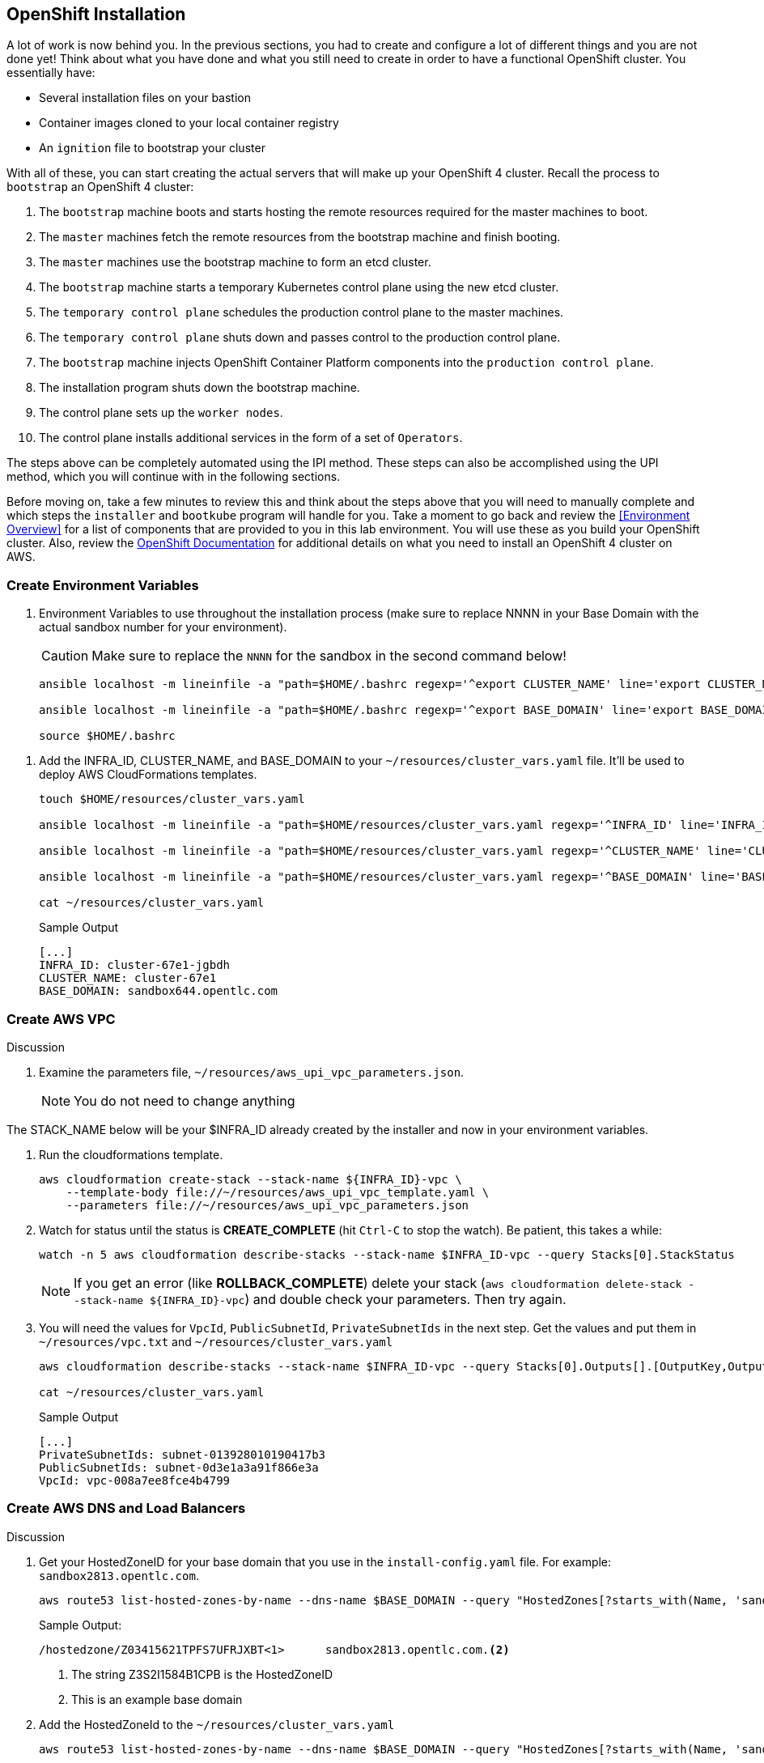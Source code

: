 :GUID: %guid%
:OSP_DOMAIN: %dns_zone%
:GITLAB_URL: %gitlab_url%
:GITLAB_USERNAME: %gitlab_username%
:GITLAB_PASSWORD: %gitlab_password%
:GITLAB_HOST: %gitlab_hostname%
:TOWER_URL: %tower_url%
:TOWER_ADMIN_USER: %tower_admin_user%
:TOWER_ADMIN_PASSWORD: %tower_admin_password%
:SSH_COMMAND: %ssh_command%
:SSH_PASSWORD: %ssh_password%
:VSCODE_UI_URL: %vscode_ui_url%
:VSCODE_UI_PASSWORD: %vscode_ui_password%
:organization_name: Default
:gitlab_project: ansible/gitops-lab
:project_prod: Project gitOps - Prod
:project_test: Project gitOps - Test
:inventory_prod: GitOps inventory - Prod Env
:inventory_test: GitOps inventory - Test Env
:credential_machine: host_credential
:credential_git: gitlab_credential
:credential_git_token: gitlab_token 
:credential_openstack: cloud_credential
:jobtemplate_prod: App deployer - Prod Env
:jobtemplate_test: App deployer - Test Env
:source-linenums-option:        
:markup-in-source: verbatim,attributes,quotes
:show_solution: true
:catalog_name: OpenShift 4 Advanced Infra Deploy ILT
:course_name: Advanced Red Hat OpenShift Container Platform Deployment and Management
:opentlc_portal: link:https://labs.opentlc.com/[OPENTLC lab portal^]
:opentlc_account_management: link:https://www.opentlc.com/account/[OPENTLC Account Management page^]
:opentlc_catalog_name: OPENTLC OpenShift 4 Labs
:opentlc_catalog_item_name_aws: OpenShift 4 Advanced Infra Deploy ILT
:ocp4_docs: link:https://docs.openshift.com/container-platform/4.11/welcome/index.html[OpenShift Container Platform Documentation]

== OpenShift Installation

A lot of work is now behind you.
In the previous sections, you had to create and configure a lot of different things and you are not done yet!
Think about what you have done and what you still need to create in order to have a functional OpenShift cluster.
You essentially have:

* Several installation files on your bastion
* Container images cloned to your local container registry
* An `ignition` file to bootstrap your cluster

With all of these, you can start creating the actual servers that will make up your OpenShift 4 cluster.
Recall the process to `bootstrap` an OpenShift 4 cluster:

. The `bootstrap` machine boots and starts hosting the remote resources required for the master machines to boot.
. The `master` machines fetch the remote resources from the bootstrap machine and finish booting.
. The `master` machines use the bootstrap machine to form an etcd cluster.
. The `bootstrap` machine starts a temporary Kubernetes control plane using the new etcd cluster.
. The `temporary control plane` schedules the production control plane to the master machines.
. The `temporary control plane` shuts down and passes control to the production control plane.
. The `bootstrap` machine injects OpenShift Container Platform components into the `production control plane`.
. The installation program shuts down the bootstrap machine.
. The control plane sets up the `worker nodes`.
. The control plane installs additional services in the form of a set of `Operators`.

The steps above can be completely automated using the IPI method.
These steps can also be accomplished using the UPI method, which you will continue with in the following sections.

Before moving on, take a few minutes to review this and think about the steps above that you will need to manually complete and which steps the `installer` and `bootkube` program will handle for you.
Take a moment to go back and review the <<Environment Overview>> for a list of components that are provided to you in this lab environment.
You will use these as you build your OpenShift cluster.
Also, review the link:https://docs.openshift.com/container-platform/4.11/installing/installing_aws/installing-restricted-networks-aws-installer-provisioned.html[OpenShift Documentation^] for additional details on what you need to install an OpenShift 4 cluster on AWS.

=== Create Environment Variables

. Environment Variables to use throughout the installation process (make sure to replace NNNN in your Base Domain with the actual sandbox number for your environment).
+
[CAUTION]
Make sure to replace the `NNNN` for the sandbox in the second command below!
+
[source,bash]
----
ansible localhost -m lineinfile -a "path=$HOME/.bashrc regexp='^export CLUSTER_NAME' line='export CLUSTER_NAME=cluster-$GUID'"

ansible localhost -m lineinfile -a "path=$HOME/.bashrc regexp='^export BASE_DOMAIN' line='export BASE_DOMAIN=sandboxNNNN.opentlc.com'"

source $HOME/.bashrc
----

////
. Clone the resources repo into your $HOME/resources directory.
This has the AWS cloudformation automated template generation files.
+
----
rm -rf ~/resources
git clone https://github.com/newgoliath/aws_upi_cloudformations $HOME/resources/
----
////

. Add the INFRA_ID, CLUSTER_NAME, and BASE_DOMAIN to your `~/resources/cluster_vars.yaml` file.
It'll be used to deploy AWS CloudFormations templates.
+
[source,bash]
----
touch $HOME/resources/cluster_vars.yaml

ansible localhost -m lineinfile -a "path=$HOME/resources/cluster_vars.yaml regexp='^INFRA_ID' line='INFRA_ID: $INFRA_ID'"

ansible localhost -m lineinfile -a "path=$HOME/resources/cluster_vars.yaml regexp='^CLUSTER_NAME' line='CLUSTER_NAME: $CLUSTER_NAME'"

ansible localhost -m lineinfile -a "path=$HOME/resources/cluster_vars.yaml regexp='^BASE_DOMAIN' line='BASE_DOMAIN: $BASE_DOMAIN'"

cat ~/resources/cluster_vars.yaml

----

+
.Sample Output
[source,texinfo]
----
[...]
INFRA_ID: cluster-67e1-jgbdh
CLUSTER_NAME: cluster-67e1
BASE_DOMAIN: sandbox644.opentlc.com
----

=== Create AWS VPC

Discussion

. Examine the parameters file, `~/resources/aws_upi_vpc_parameters.json`.
+
NOTE: You do not need to change anything

The STACK_NAME below will be your $INFRA_ID already created by the installer and now in your environment variables.

. Run the cloudformations template.
+
[source,bash]
----
aws cloudformation create-stack --stack-name ${INFRA_ID}-vpc \
    --template-body file://~/resources/aws_upi_vpc_template.yaml \
    --parameters file://~/resources/aws_upi_vpc_parameters.json
----

. Watch for status until the status is *CREATE_COMPLETE* (hit `Ctrl-C` to stop the watch). Be patient, this takes a while:
+
[source,bash]
----
watch -n 5 aws cloudformation describe-stacks --stack-name $INFRA_ID-vpc --query Stacks[0].StackStatus
----
+
[NOTE]
If you get an error (like *ROLLBACK_COMPLETE*) delete your stack (`aws cloudformation delete-stack --stack-name ${INFRA_ID}-vpc`) and double check your parameters. Then try again.

. You will need the values for `VpcId`, `PublicSubnetId`, `PrivateSubnetIds` in the next step.
Get the values and put them in `~/resources/vpc.txt` and `~/resources/cluster_vars.yaml`
+
[source,sh]
----
aws cloudformation describe-stacks --stack-name $INFRA_ID-vpc --query Stacks[0].Outputs[].[OutputKey,OutputValue] --output text | sed 's_\s_: _g' |  tee ~/resources/vpc.txt >> ~/resources/cluster_vars.yaml

cat ~/resources/cluster_vars.yaml
----
+
.Sample Output
[source,texinfo]
----
[...]
PrivateSubnetIds: subnet-013928010190417b3
PublicSubnetIds: subnet-0d3e1a3a91f866e3a
VpcId: vpc-008a7ee8fce4b4799
----

=== Create AWS DNS and Load Balancers

Discussion

. Get your HostedZoneID for your base domain that you use in the `install-config.yaml` file.
For example: `sandbox2813.opentlc.com`.
+
[source,bash]
----
aws route53 list-hosted-zones-by-name --dns-name $BASE_DOMAIN --query "HostedZones[?starts_with(Name, 'sandbox')].[Id,Name]" --output text
----
+
.Sample Output:
[source,json]
----
/hostedzone/Z03415621TPFS7UFRJXBT<1>      sandbox2813.opentlc.com.<2>
----
<1> The string Z3S2I1584B1CPB is the HostedZoneID
<2> This is an example base domain

. Add the HostedZoneId to the `~/resources/cluster_vars.yaml`
+
[source,bash]
----
aws route53 list-hosted-zones-by-name --dns-name $BASE_DOMAIN --query "HostedZones[?starts_with(Name, 'sandbox')].[Id]" --output text | awk -F "/" '{print $3}' | xargs -I{} ansible localhost -m lineinfile "-a path=$HOME/resources/cluster_vars.yaml regexp='^HostedZoneId' line='HostedZoneId: {}'"
----

. Process the templates to generate `~/resources/aws_upi_route53_parameters.json`.
+
[source,bash]
----
cd ~/resources
ansible-playbook ./process.yaml
----
+
NOTE: Only two parameters files will succeed when processing this command: `aws_upi_route53_parameters.json.j2` and `aws_upi_sec_parameters.json.j2`. This is expected. You will run this command again when you have more information available later.

. Examine the file `~/resources/aws_upi_route53_parameters.json`.
+
[source,sh]
----
cat ~/resources/aws_upi_route53_parameters.json
----
+
.Sample Output:
[source,json]
----
[
  {
    "ParameterKey": "ClusterName",
    "ParameterValue": "cluster-smp1235"
  },
  {
    "ParameterKey": "InfrastructureName",
    "ParameterValue": "cluster-smp1235-m9z8h"
  },
  {
    "ParameterKey": "HostedZoneId",
    "ParameterValue": "Z03415621TPFS7UFRJXBT"
  },
  {
    "ParameterKey": "HostedZoneName",
    "ParameterValue": "sandbox2813.opentlc.com"
  },
  {
    "ParameterKey": "PublicSubnets",
    "ParameterValue": "subnet-086d44765f6a6f5c4"
  },
  {
    "ParameterKey": "PrivateSubnets",
    "ParameterValue": "subnet-00c8befe9c067f2f4"
  },
  {
    "ParameterKey": "VpcId",
    "ParameterValue": "vpc-07495b25035849d10"
  }
]
----

. Run the cloudformations template to update DNS and create ELBs
+
[source,bash]
----
aws cloudformation create-stack --stack-name ${INFRA_ID}-dns \
    --template-body file://~/resources/aws_upi_route53_template.yaml \
    --parameters file://~/resources/aws_upi_route53_parameters.json \
    --capabilities CAPABILITY_NAMED_IAM
----

. Check the status until the status is *CREATE_COMPLETE*. Again this will take a while.
+
[source,bash]
----
watch -n 5 aws cloudformation describe-stacks --stack-name ${INFRA_ID}-dns --query Stacks[0].StackStatus
----
+
[NOTE]
If you get an error (like *ROLLBACK_COMPLETE*) delete your stack (`aws cloudformation delete-stack --stack-name ${INFRA_ID}-dns`) and double check your parameters. Then try again.

. Retrieve the output of the stack. You'll need these variables later.
+
[source,sh]
----
aws cloudformation describe-stacks --stack-name ${INFRA_ID}-dns --query Stacks[0].Outputs[].[OutputKey,OutputValue] --output text | sed 's_\s_: _g' | tee ~/resources/dns.txt >> ~/resources/cluster_vars.yaml

cat ~/resources/cluster_vars.yaml
----
+
.Sample Output:
[source,text]
----
[...]
ExternalApiTargetGroupArn: arn:aws:elasticloadbalancing:us-east-2:888069851216:targetgroup/clust-Exter-KIJHW5I3K7JA/f11ef32f4cda5ad2
InternalApiTargetGroupArn: arn:aws:elasticloadbalancing:us-east-2:888069851216:targetgroup/clust-Inter-E63NCXWUJA41/d272758b4f5ca1ac
ApiServerDnsName: api-int.cluster-911d.sandbox702.opentlc.com
PrivateHostedZoneId: Z0116250HTJAKCYZJDL9
InternalApiLoadBalancerName: net/cluster-911d-2nrj4-int/47596a07c3d0afe6
RegisterNlbIpTargetsLambda: arn:aws:lambda:us-east-2:888069851216:function:cluster-911d-2nrj4-dns-RegisterNlbIpTargets-15S4NPOGUYJ2B
InternalServiceTargetGroupArn: arn:aws:elasticloadbalancing:us-east-2:888069851216:targetgroup/clust-Inter-11MNRLIJUNB50/c007c51a975ccf2f
ExternalApiLoadBalancerName: net/cluster-911d-2nrj4-ext/053207a632600374
----

=== Setup VPC Peering and Routes

==== Setup VPC Peering

In order for the OpenShift nodes to be able to pull container images from the custom container registry you need to connect the VPCs for OpenShift and the one that the utility vm is in.

. Retrieve the Route53 hosted zones and find the *Id* for name *$GUID.internal*:
+
[source,sh]
----
aws route53 list-hosted-zones --query "HostedZones[].[Id, Name]" --output text
----

. Remind yourself of the two VPCs that exist in your environment. There is the one that you created with a CIDR of *10.0.0.0/16*  and another one that contains your bastion and utilityvm with a CIDR of *192.168.0.0/16*
+
[source,sh]
----
aws ec2 describe-vpcs --query "Vpcs[].[VpcId,CidrBlock]" --output text
----

. Add the hosted zone (GUID.internal) to the new VPC (the one with CIDR 10.0.0.0/16). *Replace the examples in the command below with your specific values!*
+
[source,bash]
----
aws route53 associate-vpc-with-hosted-zone \
--hosted-zone-id="Z034707520LL5ZQD8BHO3" \
--vpc VPCRegion=us-east-2,VPCId=vpc-07495b25035849d10
----

. Set a VPC Peering connection by connecting the two VPCs
.. Create a peering request passing the two VPC ids. *Replace the examples in the command below with your specific values!*
+
[source,bash]
----
aws ec2 create-vpc-peering-connection --peer-vpc-id vpc-07495b25035849d10 --vpc-id vpc-0ba9dafaa4457a3fb
----

.. Get the peering request ID
+
[source,bash]
----
aws ec2 describe-vpc-peering-connections --query VpcPeeringConnections[0].VpcPeeringConnectionId
----
+
.Sample Output
[source,text]
----
"pcx-062b90bf1c68f8542"
----

.. Approve the Peering Request. *Replace the examples in the command below with your specific values!*
+
[source,bash]
----
aws ec2 accept-vpc-peering-connection --vpc-peering-connection-id pcx-062b90bf1c68f8542
----

==== Add routes between VPCs

. For each of the VPCs, get all the RouteTableIds, VpcIds, and First Dests
+
[source,bash]
----
aws ec2 describe-route-tables --query 'RouteTables[*].{TABLE:RouteTableId,VPC:VpcId,DEST:Routes[*].DestinationCidrBlock}' --output text
----
// aws ec2 describe-vpcs --query "Vpcs[].[VpcId]" --output text | xargs -I{} aws ec2 describe-route-tables --filters "Name=vpc-id,Values={}" --query 'RouteTables[*].{TABLE:RouteTableId,VPC:VpcId,DEST:Routes[*].DestinationCidrBlock}'

+
.Sample Output
[source,yaml]
----
rtb-0d89f211252ea274a	vpc-0ba9dafaa4457a3fb
DEST	192.168.0.0/16
DEST	0.0.0.0/0
rtb-05188fb6b3f5e1d22	vpc-07495b25035849d10
DEST	10.0.0.0/16
rtb-0aaae49ff40b9ac67	vpc-07495b25035849d10
DEST	10.0.0.0/16
DEST	0.0.0.0/0
rtb-068ca21a2f9fa1452	vpc-07495b25035849d10
DEST	10.0.0.0/16
DEST	0.0.0.0/0
rtb-05d531ce8482266a7	vpc-0ba9dafaa4457a3fb
DEST	192.168.0.0/16
----

. What was the Peering ID?
+
[source,bash]
----
aws ec2 describe-vpc-peering-connections --query "VpcPeeringConnections[0].VpcPeeringConnectionId"
----
+
.Sample Output:
[source,text]
----
"pcx-062b90bf1c68f8542"
----

. For all the routes with DEST:192.168.0.0, add a route to 10.0.0.0/16, and vice versa. Include the PeeringId, the destination cidr, and the route table ID. *Replace the examples in the command below with your specific values!*
+
[source,bash]
----
aws ec2 create-route --vpc-peering-connection-id pcx-062b90bf1c68f8542 --destination-cidr-block "10.0.0.0/16" --route-table-id rtb-0d89f211252ea274a
{
    "Return": true
}
aws ec2 create-route --vpc-peering-connection-id pcx-062b90bf1c68f8542 --destination-cidr-block "10.0.0.0/16" --route-table-id rtb-05d531ce8482266a7
{
    "Return": true
}
aws ec2 create-route --vpc-peering-connection-id pcx-062b90bf1c68f8542 --destination-cidr-block "192.168.0.0/16" --route-table-id rtb-05188fb6b3f5e1d22
{
    "Return": true
}
aws ec2 create-route --vpc-peering-connection-id pcx-062b90bf1c68f8542 --destination-cidr-block "192.168.0.0/16" --route-table-id rtb-0aaae49ff40b9ac67
{
    "Return": true
}
aws ec2 create-route --vpc-peering-connection-id pcx-062b90bf1c68f8542 --destination-cidr-block "192.168.0.0/16" --route-table-id rtb-068ca21a2f9fa1452
{
    "Return": true
}
----
+
Your routes should now work between all the subnets across both VPCs.
You'll be testing this later.

. Check your work by examining the tables again. For each of the VPCs, get all the RouteTableIds, VpcIds, and First Dests
+
[source,bash]
----
aws ec2 describe-route-tables --query 'RouteTables[*].{TABLE:RouteTableId,VPC:VpcId,DEST:Routes[*].DestinationCidrBlock}' --output text
----
+
.Sample Output
[source,yaml]
----
rtb-0d89f211252ea274a	vpc-0ba9dafaa4457a3fb
DEST	192.168.0.0/16
DEST	10.0.0.0/16
DEST	0.0.0.0/0
rtb-05188fb6b3f5e1d22	vpc-07495b25035849d10
DEST	192.168.0.0/16
DEST	10.0.0.0/16
rtb-0aaae49ff40b9ac67	vpc-07495b25035849d10
DEST	192.168.0.0/16
DEST	10.0.0.0/16
DEST	0.0.0.0/0
rtb-068ca21a2f9fa1452	vpc-07495b25035849d10
DEST	192.168.0.0/16
DEST	10.0.0.0/16
DEST	0.0.0.0/0
rtb-05d531ce8482266a7	vpc-0ba9dafaa4457a3fb
DEST	192.168.0.0/16
DEST	10.0.0.0/16
----

=== Create AWS Security Groups

. You already have a Cloud Formation template file with associated parameters available. Examine the parameters:
+
[source,sh]
----
cat ~/resources/aws_upi_sec_parameters.json
----
+
.Sample Output
[source,texinfo]
----
[
  {
    "ParameterKey": "InfrastructureName",
    "ParameterValue": "cluster-smp1235-m9z8h"
  },
  {
    "ParameterKey": "VpcCidr",
    "ParameterValue": "10.0.0.0/16"
  },
  {
    "ParameterKey": "PrivateSubnets",
    "ParameterValue": "subnet-00c8befe9c067f2f4"
  },
  {
    "ParameterKey": "VpcId",
    "ParameterValue": "vpc-07495b25035849d10"
  }
]
----

. Run the cloudformation template.
+
[source,bash]
----
aws cloudformation create-stack --stack-name ${INFRA_ID}-sec \
    --template-body file://~/resources/aws_upi_sec_template.yaml \
    --parameters file://~/resources/aws_upi_sec_parameters.json \
    --capabilities CAPABILITY_NAMED_IAM
----

. Watch until the stack has been created successfully (*CREATE_COMPLETE*).
+
[source,sh]
----
watch -n 5 aws cloudformation describe-stacks --stack-name $INFRA_ID-sec --query "Stacks[].StackStatus"
----

. Get stack creation output, and add the values to `cluster_vars.yaml`
+
[source,bash]
----
aws cloudformation describe-stacks --stack-name ${INFRA_ID}-sec --query Stacks[0].Outputs[].[OutputKey,OutputValue] --output text | sed 's_\s_: _g' | tee ~/resources/sec.txt >> ~/resources/cluster_vars.yaml

cat ~/resources/cluster_vars.yaml
----
+
.Sample Output:
[source,json]
----
[...]
MasterSecurityGroupId: sg-05b89f8e84d01e091
MasterInstanceProfile: cluster-911d-2nrj4-sec-MasterInstanceProfile-ER7L9QV126UU
WorkerSecurityGroupId: sg-0c57bc6e97dc6f1b8
WorkerInstanceProfile: cluster-911d-2nrj4-sec-WorkerInstanceProfile-160DIX0C0ESYG
----

. Run the template processor to process the rest of the templates. This time it should succeed (you will see three files changed and the two we did earlier not touched).
+
[source,bash]
----
cd $HOME/resources

ansible-playbook ./process.yaml
----
+
.Sample Output
[source,texinfo]
----
[WARNING]: provided hosts list is empty, only localhost is available. Note that the implicit localhost does not match 'all'

PLAY [localhost] ***************************************************************************************************************************

TASK [Gathering Facts] *********************************************************************************************************************
ok: [localhost]

TASK [Process all the templates with cluster_vars.yaml] ************************************************************************************
changed: [localhost] => (item=/home/wkulhane-redhat.com/resources/aws_upi_bootstrap_parameters.json.j2)
changed: [localhost] => (item=/home/wkulhane-redhat.com/resources/aws_upi_control_plane_parameters.json.j2)
ok: [localhost] => (item=/home/wkulhane-redhat.com/resources/aws_upi_route53_parameters.json.j2)
ok: [localhost] => (item=/home/wkulhane-redhat.com/resources/aws_upi_sec_parameters.json.j2)
changed: [localhost] => (item=/home/wkulhane-redhat.com/resources/aws_upi_worker_parameters.json.j2)

PLAY RECAP *********************************************************************************************************************************
localhost                  : ok=2    changed=1    unreachable=0    failed=0    skipped=0    rescued=0    ignored=0
----

=== Prep for Bootstrap

You are ready to start creating servers in the AWS environment.
What is the first thing you need to start an OpenShift 4 cluster once you have generated all of your installation artifacts in the previous section?
Think about the bootstrap process you learned about.

It all begins with a `bootstrap` node.
It is on that `bootstrap` node where the `bootkube` process runs and starts up a temporary Kubernetes control plane.
Of course, to do that, it also needs `etcd`.
That is provided by the `master` nodes, which will come a little bit later.

Since your cluster and all of your servers will be running on a private network inside of AWS, you do need to provide a way to access them from outside of the AWS cluster.
You will need a way for both API and application ingress traffic to make it into your cluster.
It is best to do this before the installation, so that the installation process can take advantage of these being complete.

NOTE: All of these tasks should be done from your `bastion` while logged in as your 'lab-user' username.

==== *RHCOS AMIs*

In order to create an Instance in AWS you will need to know the specific Instance AMI (ID) for the correct CoreOS image in the correct AWS region.

You can find all the RHCOS AMIs in the OpenShift documentation:
link:https://docs.openshift.com/container-platform/4.11/installing/installing_aws/installing-restricted-networks-aws.html#installation-aws-user-infra-rhcos-ami_installing-restricted-networks-aws[RHCOS AMIs for the AWS infrastructure^]

Here's the one you'll be using.

`us-east-2` `ami-026e5701f495c94a2`

==== S3 Bucket for Bootstrap Ignition files

The ignition file for the bootstrap VM is too big to pass as a parameter. Therefore on AWS you use S3 object storage to pass the ignition file to the bootstrap VM.

. Make a bucket for the `bootstrap.ign` file, upload and verify.
+
[source,bash]
----
aws s3 mb s3://${CLUSTER_NAME}-infra

aws s3 cp $HOME/aws-upi/bootstrap.ign s3://${CLUSTER_NAME}-infra/bootstrap.ign

aws s3 ls s3://${CLUSTER_NAME}-infra/
----

=== Create Bootstrap Instance

. You already created the parameters file for the bootstrap cloud formation template. Examine it:
+
[source,sh]
----
cat ~/resources/aws_upi_bootstrap_parameters.json
----
+
.Sample Output
[source,texinfo]
----
[
  {
    "ParameterKey": "InfrastructureName",
    "ParameterValue": "cluster-f931-hcqsw"
  },
  {
    "ParameterKey": "RhcosAmi",
    "ParameterValue": "ami-026e5701f495c94a2"
  },
  {
    "ParameterKey": "AllowedBootstrapSshCidr",
    "ParameterValue": "0.0.0.0/0"
  },
  {
    "ParameterKey": "PublicSubnet",
    "ParameterValue": "subnet-0cf45b7c3055040cc"
  },
  {
    "ParameterKey": "MasterSecurityGroupId",
    "ParameterValue": "sg-0c4535a906309be2c"
  },
  {
    "ParameterKey": "VpcId",
    "ParameterValue": "vpc-0121d686610261b50"
  },
  {
    "ParameterKey": "BootstrapIgnitionLocation",
    "ParameterValue": "s3://cluster-f931-infra/bootstrap.ign"
  },
  {
    "ParameterKey": "AutoRegisterELB",
    "ParameterValue": "yes"
  },
  {
    "ParameterKey": "RegisterNlbIpTargetsLambdaArn",
    "ParameterValue": "arn:aws:lambda:us-east-2:766853685129:function:cluster-f931-hcqsw-dns-RegisterNlbIpTargets-14T58Q6RN50K8"
  },
  {
    "ParameterKey": "ExternalApiTargetGroupArn",
    "ParameterValue": "arn:aws:elasticloadbalancing:us-east-2:766853685129:targetgroup/clust-Exter-VO3K0GRNW8DG/20b053fc514d893b"
  },
  {
    "ParameterKey": "InternalApiTargetGroupArn",
    "ParameterValue": "arn:aws:elasticloadbalancing:us-east-2:766853685129:targetgroup/clust-Inter-DSHMB0DISS79/d1e411edbe5b0526"
  },
  {
    "ParameterKey": "InternalServiceTargetGroupArn",
    "ParameterValue": "arn:aws:elasticloadbalancing:us-east-2:766853685129:targetgroup/clust-Inter-D39B0FPDQAMA/7e5335428bbf6b62"
  }
]
----

. Create the stack for the bootstrap instance
+
[source,bash]
----
aws cloudformation create-stack --stack-name ${INFRA_ID}-bootstrap \
    --template-body file://~/resources/aws_upi_bootstrap_template.yaml \
    --parameters file://~/resources/aws_upi_bootstrap_parameters.json \
    --capabilities CAPABILITY_NAMED_IAM
----

. Watch for status until the status is *CREATE_COMPLETE* (hit `Ctrl-C` to stop the watch). Once again this will take a while.
+
[source,sh]
----
watch -n 5 aws cloudformation describe-stacks --stack-name ${INFRA_ID}-bootstrap --query "Stacks[].StackStatus"
----
+
[TIP]
====
If you want to find out what is currently being created watch the status of each resource in the stack:

[source,bash]
----
watch aws cloudformation describe-stack-events --stack-name $INFRA_ID-bootstrap --max-items 2

# or

aws cloudformation describe-stack-events --stack-name ${INFRA_ID}-bootstrap
----
====

. Once the stack has been created successfully get the Stack outputs:
+
[source,bash]
----
aws cloudformation describe-stacks --stack-name ${INFRA_ID}-bootstrap --query "Stacks[0].Outputs" --output text
----
+
.Sample Output:
[source,text]
----
Bootstrap Instance ID.  BootstrapInstanceId     i-09c2ea3bf4e9ccf75
The bootstrap node public IP address.   BootstrapPublicIp       18.216.100.168
The bootstrap node private IP address.  BootstrapPrivateIp      10.0.0.80 <1>
----
<1> This is the privte IP address of the bootstrap node.


=== Verify Bootstrap Instance Startup and Logs

. At this point, your OpenShift cluster has started the bootstrapping process.
It is a good idea to make sure that things are running as expected on the `bootstrap` server before you move forward with the next steps.
SSH into your `bootstrap` server from your `bastion` server.

. From the previous command determine the *private* IP Address of your Bootstrap Node.
You can reach that private IP address from your bastion because of the VPC Peering you set up earlier.

. SSH into the Bootstrap VM - note it may take a while for the bootstrap node to accept SSH requests.
+
[source,sh]
----
ssh -i ~/.ssh/${GUID}key.pem core@10.0.10.80
----

. Once logged into the `bootstrap` server, you can see what is happening by looking at the logs for the `bootkube` service.
This process is what orchestrates the installation of the OpenShift components.
You should see the service waiting for an `etcd` cluster, which cannot be created yet because you have not added any `master` nodes to your environment yet.
+
[source,sh]
----
journalctl -b -f -u release-image.service -u bootkube.service
----
+
TIP: If you don't see your `bootkube.service` starting, check the logs of the `release-image.service` to ensure that the image download has started.
You can do this by running `journalctl -u release-image.service`.

. Wait until there is no new output in the log.
Your bootstrap node is up and running and waiting for control plane nodes to be added, which you will do in the next section.
. You may exit out of the bootstrap node (`Ctrl-C` to stop watching the log, `Ctrl-D` or `exit` to exit back to the bastion.)

=== Create Control Plane (master) Instances

The first phase of the bootstrapping process is complete if you've made it this far.
You have a bootstrap node running and you have verified that the `bootkube.service` is running.

What is it waiting for?

It is waiting for `control plane` (master) nodes.
Your `control plane` nodes will run the production control plane, including `etcd`, which is needed first for the bootstrap process to continue.

In this section, you will create three `control plane` nodes.
You should follow the same process you have used in the previous section.

WARNING: You must manually add the certificates to the Control Plane and Worker nodes.

. Add the certificates from the master.ign file to the control plane parameters file.
.. Copy your master cert to your clipboard
+
[source,bash]
----
jq .ignition.security.tls.certificateAuthorities[0].source ~/aws-upi/master.ign
----
.. Paste your master cert to replace the `XXXX` in the file `~/resources/aws_upi_control_plane_parameters.json`. Examine the other parameters to the cloud formation template but don't change them.
+
.Sample Output:
[source,text]
----
  {
    "ParameterKey": "CertificateAuthorities",
    "ParameterValue": "XXXX"
  },
----

. How will these `control plane` nodes know how to join the cluster and become the control plane?
Look at the `IgnitionLocation` parameter that you set for your Cloud Formation stack.
It tells `RHCOS` where to get its configuration from.
+
This DNS name is currently mapped to the `bootstrap` node.
This means that these new `control plane` nodes will boot and get their full configuration from the `bootstrap` node.
This is different than what you had to do for the `bootstrap` node, where you had to host a much larger `ignition` file in an S3 bucket.

. Create the control plane nodes by executing the cloudformations stack.
+
[source,bash]
----
aws cloudformation create-stack --stack-name ${INFRA_ID}-control-plane \
    --template-body file://~/resources/aws_upi_control_plane_template.yaml \
    --parameters file://~/resources/aws_upi_control_plane_parameters.json
----

. Once again watch until the stack status shows *CREATE_COMPLETE*:
+
[source,sh]
----
watch -n 5 aws cloudformation describe-stacks --stack-name ${INFRA_ID}-control-plane --query "Stacks[].StackStatus"
----

. Get the stack output
+
[source,bash]
----
aws cloudformation describe-stacks --stack-name ${INFRA_ID}-control-plane --query "Stacks[].Outputs" --output text
----
+
.Sample Output:
[source,text]
----
The control-plane node private IP addresses.    PrivateIPs      10.0.52.66,10.0.48.249,10.0.61.151
----

=== Verify Bootstrap Initialization

. With your `control plane` nodes now created, switch back to your other SSH window and watch the `bootkube` process.
+
As of OpenShift 4.11, it will check approximately every 5 seconds for the `etcd` cluster to be healthy before it continues the bootstrapping process.

. Depending on when your `control plane` nodes booted and formed the etcd cluster, it could take several minutes for the bootstrap process to continue and finish.
If you do not see your `etcd` cluster showing as healthy in the `bootkube` logs within 10-20 minutes, your cluster is not healthy and you probably did something wrong.
+
While you are waiting for this, take a minute to revisit the image mirroring you did earlier.
You added an `imageContentSources` into your `install-config.yaml` file, but what did that actually do?

. On your `bootstrap` node, run the following command to see the images that have been pulled down as part of the bootstrapping process.
+
[source,sh]
----
sudo podman images
----
+
.Sample Output
[source,sh,options="nowrap"]
----
REPOSITORY                                       TAG         IMAGE ID      CREATED      SIZE
utilityvm.smp1235.internal:5000/ocp4/openshift4  <none>      733678a2b009  4 weeks ago  359 MB
quay.io/openshift-release-dev/ocp-v4.0-art-dev   <none>      4a88fde92e3f  4 weeks ago  377 MB
quay.io/openshift-release-dev/ocp-v4.0-art-dev   <none>      782c3d4724ed  5 weeks ago  783 MB
quay.io/openshift-release-dev/ocp-v4.0-art-dev   <none>      0decbc798b93  5 weeks ago  371 MB
quay.io/openshift-release-dev/ocp-v4.0-art-dev   <none>      123359cdec40  5 weeks ago  464 MB
quay.io/openshift-release-dev/ocp-v4.0-art-dev   <none>      dc3e9fc64bcf  5 weeks ago  370 MB
quay.io/openshift-release-dev/ocp-v4.0-art-dev   <none>      80ea63336b20  5 weeks ago  367 MB
quay.io/openshift-release-dev/ocp-v4.0-art-dev   <none>      3129b0d0a7a5  5 weeks ago  449 MB
quay.io/openshift-release-dev/ocp-v4.0-art-dev   <none>      cb1bc19cdf96  5 weeks ago  369 MB
quay.io/openshift-release-dev/ocp-v4.0-art-dev   <none>      4a19d3445923  5 weeks ago  292 MB
quay.io/openshift-release-dev/ocp-v4.0-art-dev   <none>      506ff68e5ba0  5 weeks ago  377 MB
quay.io/openshift-release-dev/ocp-v4.0-art-dev   <none>      f555abfd6f2b  5 weeks ago  374 MB
quay.io/openshift-release-dev/ocp-v4.0-art-dev   <none>      c3174801cbfe  5 weeks ago  373 MB
quay.io/openshift-release-dev/ocp-v4.0-art-dev   <none>      b362ea908ab6  5 weeks ago  336 MB
----

. Notice that, even though you specified your `imageContentSources` policy to pull from `utilityvm.$GUID.internal`, these are still showing as coming from `quay.io`.
This is because OpenShift does not rewrite pod specs, manifests, or anything else depending on where you are hosting your images.
It simply tells the container engine what these alternate sourecs are.
Verify what yours are set to.
+
[source,sh]
----
sudo cat /etc/containers/registries.conf
----
+
.Sample Output
[source,sh]
----
[[registry]]
location = "quay.io/openshift-release-dev/ocp-release"
insecure = false
mirror-by-digest-only = true

[[registry.mirror]]
location = "utilityvm.smp1235.internal:5000/ocp4/openshift4"
insecure = false


[[registry]]
location = "quay.io/openshift-release-dev/ocp-v4.0-art-dev"
insecure = false
mirror-by-digest-only = true

[[registry.mirror]]
location = "utilityvm.smp1235.internal:5000/ocp4/openshift4"
insecure = false
----
+
* There are a few things to note in this configuration:
** This mirroring will *only* work when the image reference includes a digest.
Referencing images by digest is the only way to guarantee you are getting the _exact_ version you want.
** If you use tags, it will still try to pull from the original location.
While tags are more user friendly, they can have any version of the image associated with them and could be different between different registries.
** When `registry.mirror` is specified, they are tried in the order listed.
The "original" is tried last.
In this example, `utilityvm.$GUID.internal` will be tried first.
+
* This functionality is provided by the *containers/image* library.
The OpenShift installer and resulting cluster-wide configuration take care of setting this up for you.
The key item to focus on is making sure the images have all been properly mirrored and are accessible from your local container registry.
Once you provide the correct `imageContentSources` to the installer, you don't need to look at this any longer.
If you want to see some more details about the containers/image library, read some of the link:https://github.com/containers/image/blob/master/docs/containers-registries.conf.5.md#remapping-and-mirroring-registries[upstream documentation^].

. Continue to watch the `bootkube` logs on your `bootstrap` node.
+
[source,sh]
----
journalctl -b -f -u release-image.service -u bootkube.service
----

. When you see the following entries in the log file, your cluster is done bootstrapping.
+
[source,text]
----
[....]

Feb 19 02:09:52 ip-10-0-12-208 bootkube.sh[9273]: I0219 02:09:52.339635       1 waitforceo.go:64] Cluster etcd operator bootstrapped successfully
Feb 19 02:09:52 ip-10-0-12-208 bootkube.sh[9273]: I0219 02:09:52.340500       1 waitforceo.go:58] cluster-etcd-operator bootstrap etcd
Feb 19 02:09:52 ip-10-0-12-208 bootkube.sh[9273]: bootkube.service complete
----

. Disconnect from the bootstrap VM by hitting `Ctrl-C` followed by `Ctrl-D` (or `exit`).

. Run `openshift-install` to progress the installation process.
+
[source,bash]
----
openshift-install wait-for bootstrap-complete --dir=$HOME/aws-upi --log-level=info
----
+
.Sample Output:
[source,text]
----
INFO Waiting up to 20m0s (until 2:53PM) for the Kubernetes API at https://api.cluster-smp1235.sandbox2813.opentlc.com:6443... 
INFO API v1.24.6+5157800 up                       
INFO Waiting up to 30m0s (until 3:03PM) for bootstrapping to complete... 
INFO It is now safe to remove the bootstrap resources 
INFO Time elapsed: 0s 
----

. Now that bootstrapping has completed your control plane is fully self sufficient and you can delete the bootstrap VM.
+
You can simply delete the bootstrap cloud formation stack that you created before:
+
[source,sh]
----
aws cloudformation delete-stack --stack-name ${INFRA_ID}-bootstrap
----

=== Connect to the Control Plane

. At this point, you can interact with your cluster.
You'll need to set credentials for yourself first.
+
[source,sh]
----
ansible localhost -m lineinfile -a 'path=$HOME/.bashrc regexp="^export KUBECONFIG" line="export KUBECONFIG=$HOME/aws-upi/auth/kubeconfig"'

source $HOME/.bashrc
----

. Check the current state of the `clusterversion`.
Take note that the *STATUS* message will be different depending on when you run this.
+
[source,sh]
----
oc get clusterversion
----
+
.Sample Output
[source,sh,options="nowrap"]
----
NAME      VERSION   AVAILABLE   PROGRESSING   SINCE   STATUS
version             False       True          22m     Working towards 4.11.11: 776 of 803 done (96% complete)
----
+
. Run the command until you see (you don't *really* have to wait until you see this - you would eventually - feel free to continue the lab):
+
[source,sh]
----
oc get clusterversion
----
+
.Sample Output
[source,sh,options="nowrap"]
----
NAME      VERSION   AVAILABLE   PROGRESSING   SINCE   STATUS
version             False       True          31m     Unable to apply 4.11.11: some cluster operators have not yet rolled out
----
+
NOTE: This is OK. Some cluster operators need to run on worker nodes. But you have not created any worker nodes yet. In the following section you will unblock the deployment.

. Check the current state of the `clusteroperators`.
Keep executing the command and watch the fields change value.
Look up the purpose of clusteroperators that you are unfamiliar with.
At this phase of the installation, should they be AVAILABLE?
PROGRESSING?
DEGRADED?
How of then has it been SINCE they were fist discovered?
+
[source,sh]
----
oc get clusteroperators
----
+
.Sample Output
[source,sh,options="nowrap"]
----
NAME                                       VERSION   AVAILABLE   PROGRESSING   DEGRADED   SINCE
authentication                                       False       False         True       13m
cloud-credential                           4.11.11   True        False         False      20m
cluster-autoscaler                         4.11.11   True        False         False      12m
config-operator                            4.11.11   True        False         False      13m
console                                    4.11.11   Unknown     True          False      7m
csi-snapshot-controller                    4.11.11   True        False         False      13m
dns                                        4.11.11   True        False         False      12m
etcd                                       4.11.11   True        False         False      11m
image-registry                                       False       True          False      7m38s
ingress                                              False       True          True       12m
insights                                   4.11.11   True        False         False      13m
kube-apiserver                             4.11.11   True        True          False      11m
kube-controller-manager                    4.11.11   True        False         False      11m
kube-scheduler                             4.11.11   True        False         False      10m
kube-storage-version-migrator              4.11.11   False       False         False      13m
machine-api                                4.11.11   True        False         False      3m51s
machine-approver                           4.11.11   True        False         False      12m
machine-config                             4.11.11   True        False         False      11m
marketplace                                4.11.11   True        False         False      11m
monitoring                                           False       True          True       2m13s
network                                    4.11.11   True        False         False      13m
node-tuning                                4.11.11   True        False         False      13m
openshift-apiserver                        4.11.11   True        False         False      7m28s
openshift-controller-manager               4.11.11   True        False         False      11m
openshift-samples                          4.11.11   True        False         False      6m48s
operator-lifecycle-manager                 4.11.11   True        False         False      12m
operator-lifecycle-manager-catalog         4.11.11   True        False         False      12m
operator-lifecycle-manager-packageserver   4.11.11   True        False         False      7m15s
service-ca                                 4.11.11   True        False         False      13m
storage                                    4.11.11   True        False         False      12m
----
+
[NOTE]
Not all of the cluster operators will be able to deploy until you have added regular `worker` nodes. There are certain cluster workloads that cannot or will not deploy to `control plane` nodes.
If you see similar output with both of the previous two commands, you are ready for the next section - creating Workers.

Your cluster is now almost up and running!

=== Create Workers

Almost to the end!
Your cluster is built and running, but it doesn't have any workers.
Workers are required for some of the cluster operators to deploy their workloads.
Without workers, your cluster will not finish installing.
In an IPI install, this would happen automatically, but like all other steps in this UPI lab, you have to create the worker nodes manually.

. Add the certificates from the worker.ign file to the worker parameters file.
.. Copy your master cert to your clipboard
+
[source,bash]
----
jq .ignition.security.tls.certificateAuthorities[0].source ~/aws-upi/worker.ign
----
.. Paste your master cert to replace the `XXXX` in the file `~/resources/aws_upi_worker_parameters.json` and examine the other parameters in the file.
+
.Sample Output:
[source,text]
----
  {
    "ParameterKey": "CertificateAuthorities",
    "ParameterValue": "XXXX"
  },
----

. Execute the create stack command twice to create two worker nodes.
.. Create the first worker stack:
+
[source,bash]
----
aws cloudformation create-stack --stack-name ${INFRA_ID}-worker-1 \
    --template-body file://~/resources/aws_upi_worker_template.yaml \
    --parameters file://~/resources/aws_upi_worker_parameters.json
----

.. Create the second worker stack
+
[source,bash]
----
aws cloudformation create-stack --stack-name ${INFRA_ID}-worker-2 \
    --template-body file://~/resources/aws_upi_worker_template.yaml \
    --parameters file://~/resources/aws_upi_worker_parameters.json
----

. Watch the first stack until the stack status shows *CREATE_COMPLETE*:
+
[source,sh]
----
watch -n 5 aws cloudformation describe-stacks --stack-name ${INFRA_ID}-worker-1 --query "Stacks[].StackStatus"
----

. Double check that the second stack completed successfully as well. If it still shows in progress wait until it also shows complete.
+
[source,sh]
----
aws cloudformation describe-stacks --stack-name ${INFRA_ID}-worker-2 --query "Stacks[].StackStatus"
----

. Get the stack outputs for the two stacks.
+
[source,bash]
----
aws cloudformation describe-stacks --stack-name ${INFRA_ID}-worker-1 --query "Stacks[].Outputs" --output text

aws cloudformation describe-stacks --stack-name ${INFRA_ID}-worker-2 --query "Stacks[].Outputs" --output text
----
+
.Sample Output
[source,texinfo]
----
The compute node private IP address.	PrivateIP	10.0.55.97
The compute node private IP address.	PrivateIP	10.0.60.82
----

. Because you are adding these `worker` nodes manually, they will not automatically be able to bootstrap and join the cluster.
You will have to approve them.
This is done so that not any random server that happens to have access on your network can join your OpenShift cluster.
Like the `control plane` nodes, the `worker` nodes will pull their `RHCOS` ignition configurations from the control plane.
Specifically, they will pull it from the `machine-config-server`, which will be discussed later. The bootstrap location is specified using the *IgnitionLocation* parameter in the file above.

[#approveworkers]
. To allow your new workers into the cluster, you have to approve their _certificate signing request_ or `CSR`.
Watch for the `CSR` to come in.
There will be one for each `worker` *machine* to bootstrap and there will be one for each worker *node*. Keep executing the command below until you see *two* certificate signing requests with condition *Pending*.
+
[source,sh]
----
oc get csr
----
+
.Sample Output
[source,sh,options="nowrap"]
----
NAME        AGE     SIGNERNAME                                    REQUESTOR                                                                   CONDITION
csr-4rxq5   2m26s   kubernetes.io/kube-apiserver-client-kubelet   system:serviceaccount:openshift-machine-config-operator:node-bootstrapper   Pending
csr-5r5f9   23m     kubernetes.io/kubelet-serving                 system:node:ip-10-0-60-37.us-east-2.compute.internal                        Approved,Issued
csr-bsmrr   23m     kubernetes.io/kube-apiserver-client-kubelet   system:serviceaccount:openshift-machine-config-operator:node-bootstrapper   Approved,Issued
csr-ftls7   23m     kubernetes.io/kubelet-serving                 system:node:ip-10-0-56-201.us-east-2.compute.internal                       Approved,Issued
csr-lw6mf   23m     kubernetes.io/kube-apiserver-client-kubelet   system:serviceaccount:openshift-machine-config-operator:node-bootstrapper   Approved,Issued
csr-mbrms   23m     kubernetes.io/kube-apiserver-client-kubelet   system:serviceaccount:openshift-machine-config-operator:node-bootstrapper   Approved,Issued
csr-rn9kx   23m     kubernetes.io/kubelet-serving                 system:node:ip-10-0-54-215.us-east-2.compute.internal                       Approved,Issued
csr-xrl56   2m46s   kubernetes.io/kube-apiserver-client-kubelet   system:serviceaccount:openshift-machine-config-operator:node-bootstrapper   Pending
----
<1> a new machine-config for the node to come later

. Once you see the `CSR`, you should not just approve it.
You should inspect it to make sure it is coming from a source you trust. Change the describe command pointing to your CSRs in pending state.
+
[source,sh]
----
oc describe csr csr-4rxq5
----
+
.Sample Output
[source,sh,options="nowrap"]
----
Name:               csr-4rxq5
Labels:             <none>
Annotations:        <none>
CreationTimestamp:  Sat, 20 Feb 2021 17:29:28 +0000
Requesting User:    system:serviceaccount:openshift-machine-config-operator:node-bootstrapper <1>
Signer:             kubernetes.io/kube-apiserver-client-kubelet
Status:             Pending
Subject:
         Common Name:    system:node:ip-10-0-60-82.us-east-2.compute.internal
         Serial Number:
         Organization:   system:nodes
Events:  <none>
----
<1> Note that it is the machine config operator that is requesting the cert signing.

. When you are satisifed that the `CSR` is coming from a trusted node, you can approve it to complete its bootstrapping process.
+
[source,sh]
----
oc adm certificate approve csr-4rxq5
----
+
.Sample Output
[source,text]
----
certificatesigningrequest.certificates.k8s.io/csr-4rxq5 approved
----

. Repeat these steps with the `CSR` for your other `worker` node. Verify both CSR are now approved.

. Once the `worker` nodes have finished bootstrapping, they will ask to join the cluster *as nodes*.
This will come as another set of `CSR` that you will need to approve. Once again wait until you have two CSRs in *Pending* condition.
+
[source,sh]
----
oc get csr
----
+
.Sample Output
[source,sh,options="nowrap"]
----
NAME        AGE     SIGNERNAME                                    REQUESTOR                                                                   CONDITION
csr-4rxq5   5m32s   kubernetes.io/kube-apiserver-client-kubelet   system:serviceaccount:openshift-machine-config-operator:node-bootstrapper   Approved,Issued
csr-5r5f9   26m     kubernetes.io/kubelet-serving                 system:node:ip-10-0-60-37.us-east-2.compute.internal                        Approved,Issued
csr-bsmrr   26m     kubernetes.io/kube-apiserver-client-kubelet   system:serviceaccount:openshift-machine-config-operator:node-bootstrapper   Approved,Issued
csr-ftls7   26m     kubernetes.io/kubelet-serving                 system:node:ip-10-0-56-201.us-east-2.compute.internal                       Approved,Issued
csr-h2sv6   47s     kubernetes.io/kubelet-serving                 system:node:ip-10-0-60-82.us-east-2.compute.internal                        Pending <1>
csr-ksv5l   18s     kubernetes.io/kubelet-serving                 system:node:ip-10-0-55-97.us-east-2.compute.internal                        Pending <1>
csr-lw6mf   26m     kubernetes.io/kube-apiserver-client-kubelet   system:serviceaccount:openshift-machine-config-operator:node-bootstrapper   Approved,Issued
csr-mbrms   26m     kubernetes.io/kube-apiserver-client-kubelet   system:serviceaccount:openshift-machine-config-operator:node-bootstrapper   Approved,Issued
csr-rn9kx   26m     kubernetes.io/kubelet-serving                 system:node:ip-10-0-54-215.us-east-2.compute.internal                       Approved,Issued
csr-xrl56   5m52s   kubernetes.io/kube-apiserver-client-kubelet   system:serviceaccount:openshift-machine-config-operator:node-bootstrapper   Approved,Issued
----
<1> a new *node*

. Look at one of these new `CSR` to see the difference.
+
[source,sh]
----
oc describe csr csr-h2sv6
----
+
.Sample Output
[source,sh]
----
Name:               csr-h2sv6
Labels:             <none>
Annotations:        <none>
CreationTimestamp:  Sat, 20 Feb 2021 17:34:13 +0000
Requesting User:    system:node:ip-10-0-60-82.us-east-2.compute.internal <1>
Signer:             kubernetes.io/kubelet-serving
Status:             Pending
Subject:
  Common Name:    system:node:ip-10-0-60-82.us-east-2.compute.internal
  Serial Number:
  Organization:   system:nodes
Subject Alternative Names:
         DNS Names:     ip-10-0-60-82.us-east-2.compute.internal
         IP Addresses:  10.0.60.82
Events:  <none>
----
<1> Note that this is the *node* user, not the machine config.

. If this matches what you expect, approve the `CSR`s.
+
[source,sh]
----
oc adm certificate approve csr-h2sv6 csr-ksv5l
----
. Verify that all CSRs are now approved.
. Inspect your nodes to ensure that you now have a total of five in a `Ready` state.
Three of them should be `master` and two of them should be `worker`.
+
[source,sh]
----
oc get nodes
----
+
.Sample Output
[source,sh]
----
NAME                                        STATUS   ROLES    AGE     VERSION
ip-10-0-54-215.us-east-2.compute.internal   Ready    master   28m     v1.19.0+e49167a
ip-10-0-55-97.us-east-2.compute.internal    Ready    worker   117s    v1.19.0+e49167a
ip-10-0-56-201.us-east-2.compute.internal   Ready    master   28m     v1.19.0+e49167a
ip-10-0-60-37.us-east-2.compute.internal    Ready    master   28m     v1.19.0+e49167a
ip-10-0-60-82.us-east-2.compute.internal    Ready    worker   2m27s   v1.19.0+e49167a
----

=== Finish the installation

. Check your cluster version to see the successful deployment. It may take a few minutes for the cluster to continue deploying after the additional worker nodes have been added. Eventually the cluster operators will roll out successfully and your cluster will finish installing.
Keep checking your Cluster Operators until all operators are available, not progressing and not degraded. Because the `openshift-kube-apiserver` clusteroperators are updating this may take 15 or more minutes (one api server takes about 5 minutes to update after a change).
+
[source,sh]
----
watch -n 5 oc get co
----
+
.Sample Output
[source,texinfo]
----
NAME                                       VERSION   AVAILABLE   PROGRESSING   DEGRADED   SINCE
authentication                             4.11.11   True        False         False      36m
cloud-credential                           4.11.11   True        False         False      44m
cluster-autoscaler                         4.11.11   True        False         False      35m
config-operator                            4.11.11   True        False         False      36m
console                                    4.11.11   True        False         False      4m
csi-snapshot-controller                    4.11.11   True        False         False      36m
dns                                        4.11.11   True        False         False      35m
etcd                                       4.11.11   True        False         False      34m
image-registry                             4.11.11   True        False         False      10m
ingress                                    4.11.11   True        False         False      9m50s
insights                                   4.11.11   True        False         False      36m
kube-apiserver                             4.11.11   True        False         False      34m
kube-controller-manager                    4.11.11   True        False         False      34m
kube-scheduler                             4.11.11   True        False         False      33m
kube-storage-version-migrator              4.11.11   True        False         False      10m
machine-api                                4.11.11   True        False         False      26m
machine-approver                           4.11.11   True        False         False      35m
machine-config                             4.11.11   True        False         False      34m
marketplace                                4.11.11   True        False         False      34m
monitoring                                 4.11.11   True        False         False      9m8s
network                                    4.11.11   True        False         False      36m
node-tuning                                4.11.11   True        False         False      36m
openshift-apiserver                        4.11.11   True        False         False      30m
openshift-controller-manager               4.11.11   True        False         False      35m
openshift-samples                          4.11.11   True        False         False      29m
operator-lifecycle-manager                 4.11.11   True        False         False      35m
operator-lifecycle-manager-catalog         4.11.11   True        False         False      35m
operator-lifecycle-manager-packageserver   4.11.11   True        False         False      30m
service-ca                                 4.11.11   True        False         False      36m
storage                                    4.11.11   True        False         False      35m
----

. Finally check that the cluster version now shows as available.
+
[source,sh]
----
oc get clusterversion
----
+
.Sample Output
[source,sh,options="nowrap"]
----
NAME      VERSION   AVAILABLE   PROGRESSING   SINCE   STATUS
version   4.11.11   True        False         1s      Cluster version is 4.11.11 
----

. Once the cluster operators have deployed successfully use `openshift-install` to finish the installation. Once the clusterversion shows as finished this command should return very quickly.
+
[source,sh,options="nowrap"]
----
openshift-install wait-for install-complete --dir=$HOME/aws-upi
----
+
.Sample Output
[source,texinfo]
----
INFO Waiting up to 40m0s (until 3:43PM) for the cluster at https://api.cluster-smp1235.sandbox2813.opentlc.com:6443 to initialize... 
INFO Waiting up to 10m0s (until 3:13PM) for the openshift-console route to be created... 
INFO Install complete!                            
INFO To access the cluster as the system:admin user when using 'oc', run 
INFO     export KUBECONFIG=/home/lab-user/aws-upi/auth/kubeconfig 
INFO Access the OpenShift web-console here: https://console-openshift-console.apps.cluster-smp1235.sandbox2813.opentlc.com 
INFO Login to the console with user: "kubeadmin", and password: "pgzUU-CTwQK-LLSgS-puZV9" 
INFO Time elapsed: 0s 
----

You now have a fully functional cluster with worker nodes ready to run workloads.

Take note of the above information.
It is how you will access your new cluster.
You will need some of this for the next lab.

*Congratulations!*

You have fully deployed an OpenShift 4 cluster using the UPI method in a disconnected environment.

// Cleanup section pending.
== Appendicies

The following sections are *not required* to finish the lab and be prepared for the next lab.

=== Appendix 1: Automated Solving and Resetting

====

WARNING: THE FOLLOWING STEPS WILL ERASE ALL YOUR WORK

Use the steps here to either solve or reset this lab.

Solving the lab will both reset (delete) whatever you currently have deployed and then do a full UPI disconnected installation.
Resetting the lab will only reset and cleanup anything you currently have deployed so you can start fresh.

NOTE: Resetting the lab requires the file `$HOME/aws-upi/metadata.json` to be present.

. On your `bastion`, ensure you have the following:
* Your OpenShift pull secret added to the `$HOME/ocp_pullsecret.json` file.
You do not need the `merged_pullsecret.json` as the solver will create it for you.
* Your AWS credentials (`$HOME/.aws/credentials`) as supplied in the environment deploy email

. To solve the lab
+
[source,options="nowrap"]
----
solve_lab ocp4_advanced_deployment 03_1aws
----
+
.. Open a new terminal to view logs in: `/tmp/ansible_solving.log`
.. When installation is complete, access your cluster by loading in the `kube/config` file.
Simply execute `source ~/.bashrc`

. To *reset* the lab, and delete all your work, run the following command
+
[source,options="nowrap"]
----
reset_lab ocp4_advanced_deployment 03_1aws
----
.. Open a new terminal to view logs in: `/tmp/ansible_resetting.log`
====

